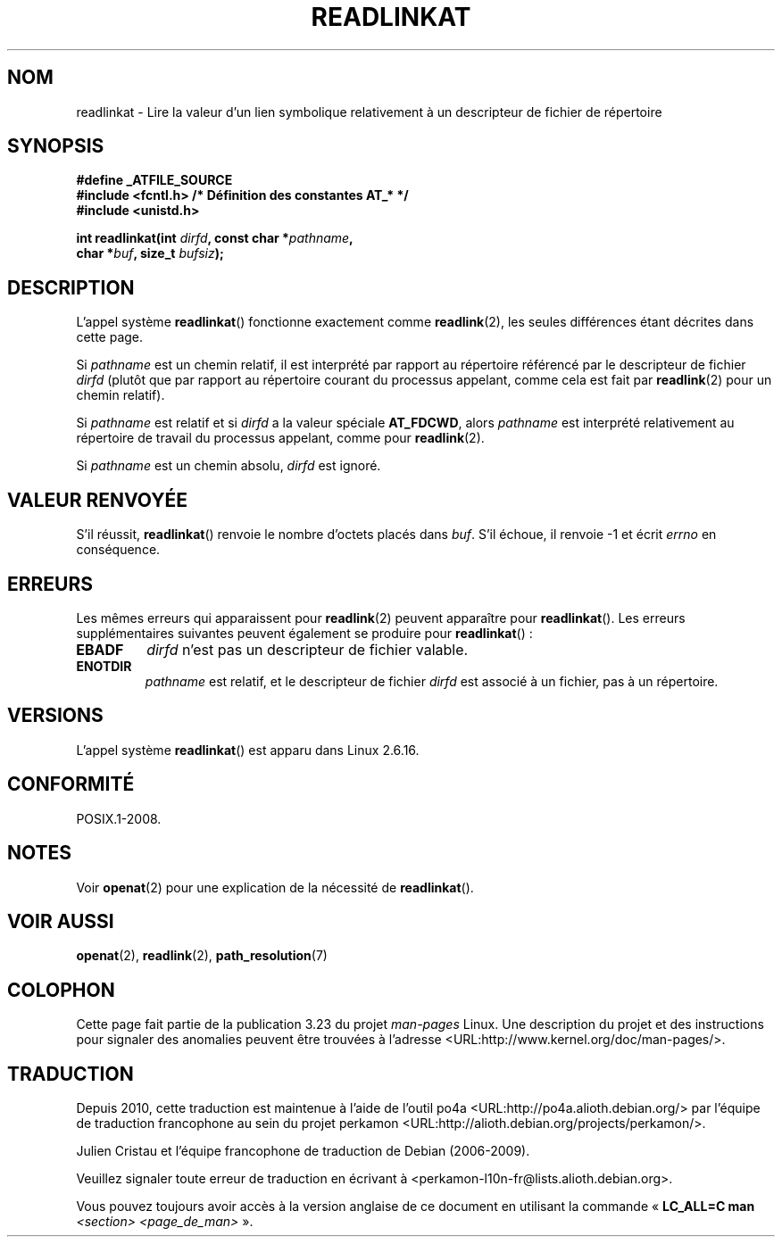 .\" Hey Emacs! This file is -*- nroff -*- source.
.\"
.\" This manpage is Copyright (C) 2006, Michael Kerrisk
.\"
.\" Permission is granted to make and distribute verbatim copies of this
.\" manual provided the copyright notice and this permission notice are
.\" preserved on all copies.
.\"
.\" Permission is granted to copy and distribute modified versions of this
.\" manual under the conditions for verbatim copying, provided that the
.\" entire resulting derived work is distributed under the terms of a
.\" permission notice identical to this one.
.\"
.\" Since the Linux kernel and libraries are constantly changing, this
.\" manual page may be incorrect or out-of-date.  The author(s) assume no
.\" responsibility for errors or omissions, or for damages resulting from
.\" the use of the information contained herein.  The author(s) may not
.\" have taken the same level of care in the production of this manual,
.\" which is licensed free of charge, as they might when working
.\" professionally.
.\"
.\" Formatted or processed versions of this manual, if unaccompanied by
.\" the source, must acknowledge the copyright and authors of this work.
.\"
.\"
.\"*******************************************************************
.\"
.\" This file was generated with po4a. Translate the source file.
.\"
.\"*******************************************************************
.TH READLINKAT 2 "21 août 2008" Linux "Manuel du programmeur Linux"
.SH NOM
readlinkat \- Lire la valeur d'un lien symbolique relativement à un
descripteur de fichier de répertoire
.SH SYNOPSIS
.nf
\fB#define _ATFILE_SOURCE\fP
\fB#include <fcntl.h> /* Définition des constantes AT_* */\fP
\fB#include <unistd.h>\fP
.sp
\fBint readlinkat(int \fP\fIdirfd\fP\fB, const char *\fP\fIpathname\fP\fB,\fP
\fB               char *\fP\fIbuf\fP\fB, size_t \fP\fIbufsiz\fP\fB);\fP
.fi
.SH DESCRIPTION
L'appel système \fBreadlinkat\fP() fonctionne exactement comme \fBreadlink\fP(2),
les seules différences étant décrites dans cette page.

Si \fIpathname\fP est un chemin relatif, il est interprété par rapport au
répertoire référencé par le descripteur de fichier \fIdirfd\fP (plutôt que par
rapport au répertoire courant du processus appelant, comme cela est fait par
\fBreadlink\fP(2) pour un chemin relatif).

Si \fIpathname\fP est relatif et si \fIdirfd\fP a la valeur spéciale \fBAT_FDCWD\fP,
alors \fIpathname\fP est interprété relativement au répertoire de travail du
processus appelant, comme pour \fBreadlink\fP(2).

Si \fIpathname\fP est un chemin absolu, \fIdirfd\fP est ignoré.
.SH "VALEUR RENVOYÉE"
S'il réussit, \fBreadlinkat\fP() renvoie le nombre d'octets placés dans
\fIbuf\fP. S'il échoue, il renvoie \-1 et écrit \fIerrno\fP en conséquence.
.SH ERREURS
Les mêmes erreurs qui apparaissent pour \fBreadlink\fP(2) peuvent apparaître
pour \fBreadlinkat\fP(). Les erreurs supplémentaires suivantes peuvent
également se produire pour \fBreadlinkat\fP()\ :
.TP 
\fBEBADF\fP
\fIdirfd\fP n'est pas un descripteur de fichier valable.
.TP 
\fBENOTDIR\fP
\fIpathname\fP est relatif, et le descripteur de fichier \fIdirfd\fP est associé à
un fichier, pas à un répertoire.
.SH VERSIONS
L'appel système \fBreadlinkat\fP() est apparu dans Linux 2.6.16.
.SH CONFORMITÉ
POSIX.1\-2008.
.SH NOTES
Voir \fBopenat\fP(2) pour une explication de la nécessité de \fBreadlinkat\fP().
.SH "VOIR AUSSI"
\fBopenat\fP(2), \fBreadlink\fP(2), \fBpath_resolution\fP(7)
.SH COLOPHON
Cette page fait partie de la publication 3.23 du projet \fIman\-pages\fP
Linux. Une description du projet et des instructions pour signaler des
anomalies peuvent être trouvées à l'adresse
<URL:http://www.kernel.org/doc/man\-pages/>.
.SH TRADUCTION
Depuis 2010, cette traduction est maintenue à l'aide de l'outil
po4a <URL:http://po4a.alioth.debian.org/> par l'équipe de
traduction francophone au sein du projet perkamon
<URL:http://alioth.debian.org/projects/perkamon/>.
.PP
Julien Cristau et l'équipe francophone de traduction de Debian\ (2006-2009).
.PP
Veuillez signaler toute erreur de traduction en écrivant à
<perkamon\-l10n\-fr@lists.alioth.debian.org>.
.PP
Vous pouvez toujours avoir accès à la version anglaise de ce document en
utilisant la commande
«\ \fBLC_ALL=C\ man\fR \fI<section>\fR\ \fI<page_de_man>\fR\ ».

